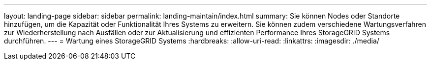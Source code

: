 ---
layout: landing-page 
sidebar: sidebar 
permalink: landing-maintain/index.html 
summary: Sie können Nodes oder Standorte hinzufügen, um die Kapazität oder Funktionalität Ihres Systems zu erweitern. Sie können zudem verschiedene Wartungsverfahren zur Wiederherstellung nach Ausfällen oder zur Aktualisierung und effizienten Performance Ihres StorageGRID Systems durchführen. 
---
= Wartung eines StorageGRID Systems
:hardbreaks:
:allow-uri-read: 
:linkattrs: 
:imagesdir: ./media/


